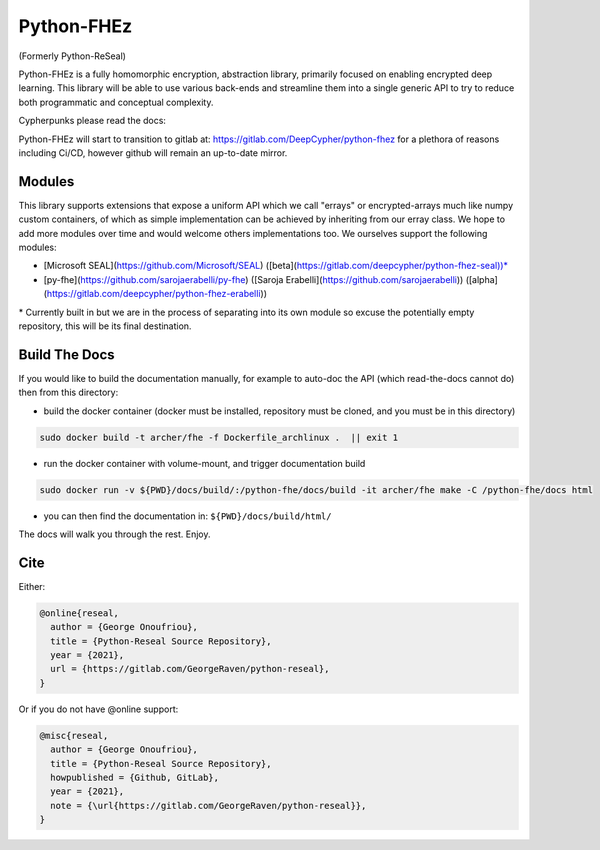 Python-FHEz
###########

(Formerly Python-ReSeal)

Python-FHEz is a fully homomorphic encryption, abstraction library, primarily focused on enabling encrypted deep learning. This library will be able to use various back-ends and streamline them into a single generic API to try to reduce both programmatic and conceptual complexity.

Cypherpunks please read the docs:

.. image:: https://readthedocs.org/projects/python-reseal/badge/?version=latest
  :target: https://python-reseal.readthedocs.io/en/latest/?badge=latest
  :alt: Documentation Status,

Python-FHEz will start to transition to gitlab at: https://gitlab.com/DeepCypher/python-fhez for a plethora of reasons including Ci/CD, however github will remain an up-to-date mirror.

Modules
+++++++

This library supports extensions that expose a uniform API which we call "errays" or encrypted-arrays much like numpy custom containers, of which as simple implementation can be achieved by inheriting from our erray class. We hope to add more modules over time and would welcome others implementations too. We ourselves support the following modules:

- [Microsoft SEAL](https://github.com/Microsoft/SEAL) ([beta](https://gitlab.com/deepcypher/python-fhez-seal))\*
- [py-fhe](https://github.com/sarojaerabelli/py-fhe) ([Saroja Erabelli](https://github.com/sarojaerabelli)) ([alpha](https://gitlab.com/deepcypher/python-fhez-erabelli))

\* Currently built in but we are in the process of separating into its own module so excuse the potentially empty repository, this will be its final destination.

Build The Docs
++++++++++++++

If you would like to build the documentation manually, for example to auto-doc the API (which read-the-docs cannot do) then from this directory:

- build the docker container (docker must be installed, repository must be cloned, and you must be in this directory)

.. code-block:: bash

   sudo docker build -t archer/fhe -f Dockerfile_archlinux .  || exit 1

- run the docker container with volume-mount, and trigger documentation build

.. code-block:: bash

   sudo docker run -v ${PWD}/docs/build/:/python-fhe/docs/build -it archer/fhe make -C /python-fhe/docs html

- you can then find the documentation in: ``${PWD}/docs/build/html/``

The docs will walk you through the rest. Enjoy.

Cite
++++

Either:

.. code-block:: latex

  @online{reseal,
    author = {George Onoufriou},
    title = {Python-Reseal Source Repository},
    year = {2021},
    url = {https://gitlab.com/GeorgeRaven/python-reseal},
  }

Or if you do not have @online support:

.. code-block:: latex

  @misc{reseal,
    author = {George Onoufriou},
    title = {Python-Reseal Source Repository},
    howpublished = {Github, GitLab},
    year = {2021},
    note = {\url{https://gitlab.com/GeorgeRaven/python-reseal}},
  }
